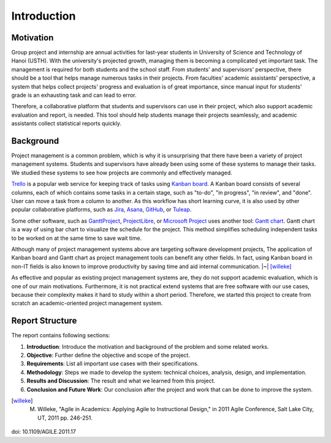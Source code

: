 Introduction
============

Motivation
----------

Group project and internship are annual activities for last-year students in
University of Science and Technology of Hanoi (USTH).
With the university's projected growth, managing them is becoming a complicated
yet important task.  The management is required for both students and the school staff.
From students' and supervisors' perspective, there should be a tool that helps
manage numerous tasks in their projects.  From faculties' academic assistants'
perspective, a system that helps collect projects' progress and evaluation
is of great importance, since manual input for students' grade is an exhausting task
and can lead to error.

Therefore, a collaborative platform that students and supervisors can use
in their project, which also support academic evaluation and report, is needed.
This tool should help students manage their projects seamlessly, and academic
assistants collect statistical reports quickly.

Background
----------

Project management is a common problem, which is why it is unsurprising
that there have been a variety of project management systems.
Students and supervisors have already been using some of these systems
to manage their tasks.  We studied these systems to see how projects
are commonly and effectively managed.

Trello_ is a popular web service for keeping track of tasks using `Kanban board`_.
A Kanban board consists of several columns, each of which contains some tasks
in a certain stage, such as "to-do", "in progress", "in review", and "done".
User can move a task from a column to another.  As this workflow has short
learning curve, it is also used by other popular collaborative platforms,
such as Jira_, Asana_, GitHub_, or Tuleap_.

Some other software, such as GanttProject_, ProjectLibre_, or `Microsoft Project`_
uses another tool: `Gantt chart`_.  Gantt chart is a way of using bar chart
to visualize the schedule for the project.  This method simplifies scheduling
independent tasks to be worked on at the same time to save wait time.

Although many of project management systems above
are targeting software development projects,
The application of Kanban board and Gantt chart
as project management tools can benefit any other fields.
In fact, using Kanban board in non-IT fields is also known
to improve productivity by saving time and aid internal communication. |~| [willeke]_

As effective and popular as existing project management systems are,
they do not support academic evaluation, which is one of our main motivations.
Furthermore, it is not practical extend systems that are free software
with our use cases,
because their complexity makes it hard to study within a short period.
Therefore, we started this project to create from scratch
an academic-oriented project management system.

Report Structure
----------------

The report contains following sections:

1. **Introduction**: Introduce the motivation and background of the problem
   and some related works.
2. **Objective**: Further define the objective and scope of the project.
3. **Requirements**: List all important use cases with their specifications.
4. **Methodology**: Steps we made to develop the system:
   technical choices, analysis, design, and implementation.
5. **Results and Discussion**: The result and what we learned from this project.
6. **Conclusion and Future Work**: Our conclusion after the project
   and work that can be done to improve the system.

.. _Kanban board: https://en.wikipedia.org/wiki/Kanban_board
.. _Gantt chart: https://en.wikipedia.org/wiki/Gantt_chart
.. _Asana: https://asana.com/
.. _GitHub: https://github.com/
.. _Jira: https://www.atlassian.com/software/jira
.. _Trello: https://trello.com/
.. _Tuleap: https://www.tuleap.org/
.. _GanttProject: https://www.ganttproject.biz/
.. _Microsoft Project: http://office.microsoft.com/project/
.. _ProjectLibre: https://www.projectlibre.com/
.. [willeke] M. Willeke,  "Agile in Academics: Applying Agile to Instructional Design," in 2011 Agile Conference, Salt Lake City, UT, 2011 pp. 246-251.
doi: 10.1109/AGILE.2011.17


